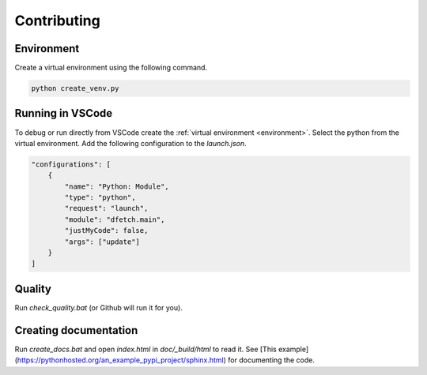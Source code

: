 .. Dfetch documentation master file

Contributing
============

Environment
-----------
Create a virtual environment using the following command.

.. code-block:: bash

    python create_venv.py

Running in VSCode
-----------------
To debug or run directly from VSCode create the :ref:`virtual environment <environment>`.
Select the python from the virtual environment.
Add the following configuration to the *launch.json*.

.. code-block:: javascript

    "configurations": [
        {
            "name": "Python: Module",
            "type": "python",
            "request": "launch",
            "module": "dfetch.main",
            "justMyCode": false,
            "args": ["update"]
        }
    ]

Quality
-------
Run `check_quality.bat` (or Github will run it for you).

Creating documentation
----------------------
Run `create_docs.bat` and open `index.html` in `doc/_build/html` to read it.
See [This example](https://pythonhosted.org/an_example_pypi_project/sphinx.html) for documenting the code.
